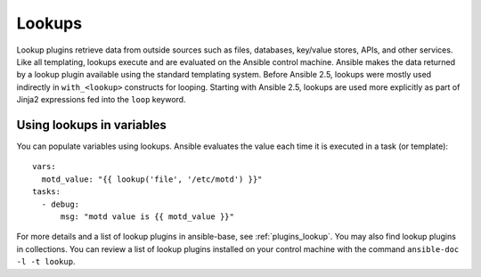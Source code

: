 .. _playbooks_lookups:

*******
Lookups
*******

Lookup plugins retrieve data from outside sources such as files, databases, key/value stores, APIs, and other services. Like all templating, lookups execute and are evaluated on the Ansible control machine. Ansible makes the data returned by a lookup plugin available using the standard templating system. Before Ansible 2.5, lookups were mostly used indirectly in ``with_<lookup>`` constructs for looping. Starting with Ansible 2.5, lookups are used more explicitly as part of Jinja2 expressions fed into the ``loop`` keyword.

.. _lookups_and_variables:

Using lookups in variables
==========================

You can populate variables using lookups. Ansible evaluates the value each time it is executed in a task (or template)::

    vars:
      motd_value: "{{ lookup('file', '/etc/motd') }}"
    tasks:
      - debug:
          msg: "motd value is {{ motd_value }}"

For more details and a list of lookup plugins in ansible-base, see :ref:`plugins_lookup`. You may also find lookup plugins in collections. You can review a list of lookup plugins installed on your control machine with the command ``ansible-doc -l -t lookup``.

.. seealso::

   :ref:`working_with_playbooks`
       An introduction to playbooks
   :ref:`playbooks_conditionals`
       Conditional statements in playbooks
   :ref:`playbooks_variables`
       All about variables
   :ref:`playbooks_loops`
       Looping in playbooks
   `User Mailing List <https://groups.google.com/group/ansible-devel>`_
       Have a question?  Stop by the google group!
   `irc.libera.chat <https://libera.chat/>`_
       #ansible IRC chat channel
